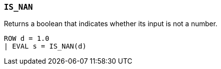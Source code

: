 [discrete]
[[esql-is_nan]]
=== `IS_NAN`
Returns a boolean that indicates whether its input is not a number.

[source,esql]
----
ROW d = 1.0
| EVAL s = IS_NAN(d)
----
